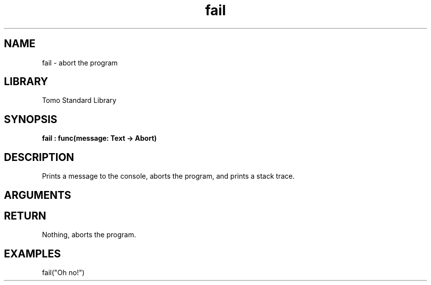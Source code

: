 '\" t
.\" Copyright (c) 2025 Bruce Hill
.\" All rights reserved.
.\"
.TH fail 3 2025-04-21T14:58:16.945404 "Tomo man-pages"
.SH NAME
fail \- abort the program
.SH LIBRARY
Tomo Standard Library
.SH SYNOPSIS
.nf
.BI fail\ :\ func(message:\ Text\ ->\ Abort)
.fi
.SH DESCRIPTION
Prints a message to the console, aborts the program, and prints a stack trace.


.SH ARGUMENTS

.TS
allbox;
lb lb lbx lb
l l l l.
Name	Type	Description	Default
message	Text	The error message to print. 	-
.TE
.SH RETURN
Nothing, aborts the program.

.SH EXAMPLES
.EX
fail("Oh no!")
.EE
